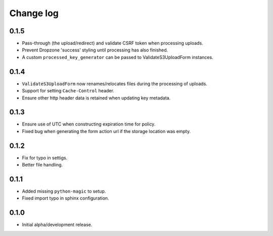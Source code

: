 Change log
==========


0.1.5
-----

* Pass-through (the upload/redirect) and validate CSRF token when processing
  uploads.
* Prevent Dropzone 'success' styling until processing has also finished.
* A custom ``processed_key_generator`` can be passed to ValidateS3UploadForm
  instances.


0.1.4
-----

* ``ValidateS3UploadForm`` now renames/relocates files during the processing of
  uploads.
* Support for setting ``Cache-Control`` header.
* Ensure other http header data is retained when updating key metadata.


0.1.3
-----

* Ensure use of UTC when constructing expiration time for policy.
* Fixed bug when generating the form action url if the storage location was
  empty.


0.1.2
-----

* Fix for typo in settigs.
* Better file handling.


0.1.1
-----

* Added missing ``python-magic`` to setup.
* Fixed import typo in sphinx configuration.


0.1.0
-----

* Initial alpha/development release.
